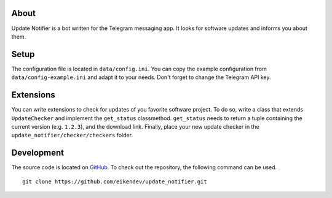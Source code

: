 About
=====

Update Notifier is a bot written for the Telegram messaging app.
It looks for software updates and informs you about them.

Setup
=====

The configuration file is located in ``data/config.ini``.
You can copy the example configuration from ``data/config-example.ini`` and adapt it to your needs.
Don't forget to change the Telegram API key.

Extensions
==========

You can write extensions to check for updates of you favorite software project.
To do so, write a class that extends ``UpdateChecker`` and implement the ``get_status`` classmethod.
``get_status`` needs to return a tuple containing the current version (e.g. ``1.2.3``), and the download link.
Finally, place your new update checker in the ``update_notifier/checker/checkers`` folder.

Development
===========

The source code is located on `GitHub <https://github.com/eikendev/update_notifier>`_.
To check out the repository, the following command can be used.
::

   git clone https://github.com/eikendev/update_notifier.git
